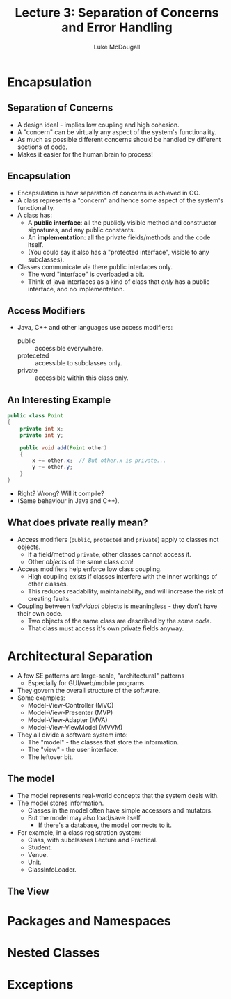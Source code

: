 #+TITLE: Lecture 3: Separation of Concerns and Error Handling
#+AUTHOR: Luke McDougall
* Encapsulation
** Separation of Concerns
   - A design ideal - implies low coupling and high cohesion.
   - A "concern" can be virtually any aspect of the system's
     functionality.
   - As much as possible different concerns should be handled by
     different sections of code.
   - Makes it easier for the human brain to process!
** Encapsulation
   - Encapsulation is how separation of concerns is achieved in OO.
   - A class represents a "concern" and hence some aspect of the
     system's functionality.
   - A class has:
     - A *public interface*: all the publicly visible method and
       constructor signatures, and any public constants.
     - An *implementation*: all the private fields/methods and the
       code itself.
     - (You could say it also has a "protected interface", visible to
       any subclasses).
   - Classes communicate via there public interfaces only.
     - The word "interface" is overloaded a bit.
     - Think of java interfaces as a kind of class that /only/ has a
       public interface, and no implementation.
** Access Modifiers
   - Java, C++ and other languages use access modifiers:
     - public :: accessible everywhere.
     - proteceted :: accessible to subclasses only.
     - private :: accessible within this class only.
** An Interesting Example
   #+BEGIN_SRC java
     public class Point
     {
         private int x;
         private int y;

         public void add(Point other)
         {
             x += other.x;  // But other.x is private...
             y += other.y;
         }
     }
   #+END_SRC
   - Right? Wrong? Will it compile?
   - (Same behaviour in Java and C++).
** What does private really mean?
   - Access modifiers (~public~, ~protected~ and ~private~) apply to classes
     not objects.
     - If a field/method ~private~, other classes cannot access it.
     - Other /objects/ of the same class /can/!
   - Access modifiers help enforce low class coupling.
     - High coupling exists if classes interfere with the inner
       workings of other classes.
     - This reduces readability, maintainability, and will increase
       the risk of creating faults.
   - Coupling between /individual/ objects is meaningless - they don't
     have their own code.
     - Two objects of the same class are described by the /same code/.
     - That class must access it's own private fields anyway.
* Architectural Separation
  - A few SE patterns are large-scale, "architectural" patterns
    - Especially for GUI/web/mobile programs.
  - They govern the overall structure of the software.
  - Some examples:
    - Model-View-Controller (MVC)
    - Model-View-Presenter (MVP)
    - Model-View-Adapter (MVA)
    - Model-View-ViewModel (MVVM)
  - They all divide a software system into:
    - The "model" - the classes that store the information.
    - The "view" - the user interface.
    - The leftover bit.
** The model
   - The model represents real-world concepts that the system deals with.
   - The model stores information.
     - Classes in the model often have simple accessors and mutators.
     - But the model may also load/save itself.
       - If there's a database, the model connects to it.
   - For example, in a class registration system:
     - Class, with subclasses Lecture and Practical.
     - Student.
     - Venue.
     - Unit.
     - ClassInfoLoader.
** The View
   
* Packages and Namespaces
* Nested Classes
* Exceptions
